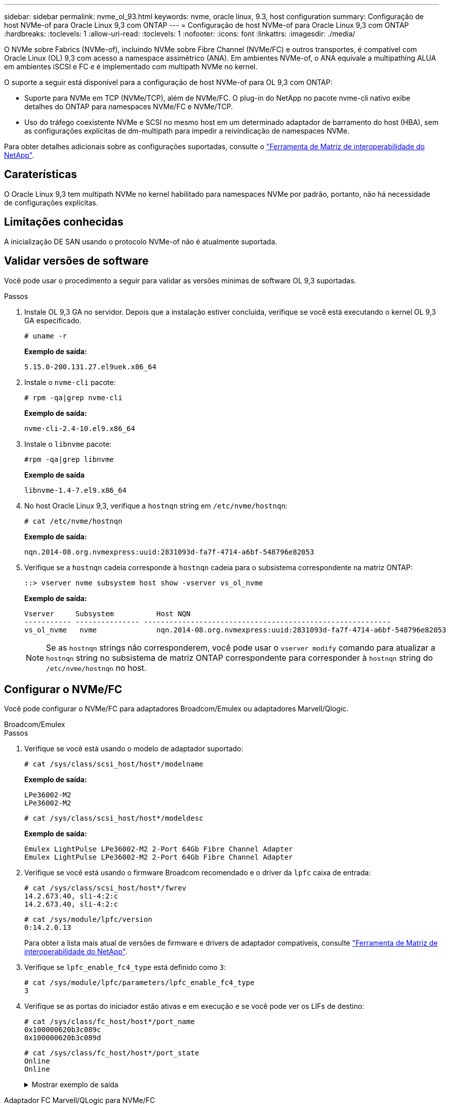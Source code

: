 ---
sidebar: sidebar 
permalink: nvme_ol_93.html 
keywords: nvme, oracle linux, 9.3, host configuration 
summary: Configuração de host NVMe-of para Oracle Linux 9,3 com ONTAP 
---
= Configuração de host NVMe-of para Oracle Linux 9,3 com ONTAP
:hardbreaks:
:toclevels: 1
:allow-uri-read: 
:toclevels: 1
:nofooter: 
:icons: font
:linkattrs: 
:imagesdir: ./media/


[role="lead"]
O NVMe sobre Fabrics (NVMe-of), incluindo NVMe sobre Fibre Channel (NVMe/FC) e outros transportes, é compatível com Oracle Linux (OL) 9,3 com acesso a namespace assimétrico (ANA). Em ambientes NVMe-of, o ANA equivale a multipathing ALUA em ambientes iSCSI e FC e é implementado com multipath NVMe no kernel.

O suporte a seguir está disponível para a configuração de host NVMe-of para OL 9,3 com ONTAP:

* Suporte para NVMe em TCP (NVMe/TCP), além de NVMe/FC. O plug-in do NetApp no pacote nvme-cli nativo exibe detalhes do ONTAP para namespaces NVMe/FC e NVMe/TCP.
* Uso do tráfego coexistente NVMe e SCSI no mesmo host em um determinado adaptador de barramento do host (HBA), sem as configurações explícitas de dm-multipath para impedir a reivindicação de namespaces NVMe.


Para obter detalhes adicionais sobre as configurações suportadas, consulte o link:https://mysupport.netapp.com/matrix/["Ferramenta de Matriz de interoperabilidade do NetApp"^].



== Caraterísticas

O Oracle Linux 9,3 tem multipath NVMe no kernel habilitado para namespaces NVMe por padrão, portanto, não há necessidade de configurações explícitas.



== Limitações conhecidas

A inicialização DE SAN usando o protocolo NVMe-of não é atualmente suportada.



== Validar versões de software

Você pode usar o procedimento a seguir para validar as versões mínimas de software OL 9,3 suportadas.

.Passos
. Instale OL 9,3 GA no servidor. Depois que a instalação estiver concluída, verifique se você está executando o kernel OL 9,3 GA especificado.
+
[listing]
----
# uname -r
----
+
*Exemplo de saída:*

+
[listing]
----
5.15.0-200.131.27.el9uek.x86_64
----
. Instale o `nvme-cli` pacote:
+
[listing]
----
# rpm -qa|grep nvme-cli
----
+
*Exemplo de saída:*

+
[listing]
----
nvme-cli-2.4-10.el9.x86_64
----
. Instale o `libnvme` pacote:
+
[listing]
----
#rpm -qa|grep libnvme
----
+
*Exemplo de saída*

+
[listing]
----
libnvme-1.4-7.el9.x86_64
----
. No host Oracle Linux 9,3, verifique a `hostnqn` string em `/etc/nvme/hostnqn`:
+
[listing]
----
# cat /etc/nvme/hostnqn
----
+
*Exemplo de saída:*

+
[listing]
----
nqn.2014-08.org.nvmexpress:uuid:2831093d-fa7f-4714-a6bf-548796e82053
----
. Verifique se a `hostnqn` cadeia corresponde à `hostnqn` cadeia para o subsistema correspondente na matriz ONTAP:
+
[listing]
----
::> vserver nvme subsystem host show -vserver vs_ol_nvme
----
+
*Exemplo de saída:*

+
[listing]
----
Vserver     Subsystem          Host NQN
----------- --------------- ----------------------------------------------------------
vs_ol_nvme   nvme              nqn.2014-08.org.nvmexpress:uuid:2831093d-fa7f-4714-a6bf-548796e82053
----
+

NOTE: Se as `hostnqn` strings não corresponderem, você pode usar o `vserver modify` comando para atualizar a `hostnqn` string no subsistema de matriz ONTAP correspondente para corresponder à `hostnqn` string do `/etc/nvme/hostnqn` no host.





== Configurar o NVMe/FC

Você pode configurar o NVMe/FC para adaptadores Broadcom/Emulex ou adaptadores Marvell/Qlogic.

[role="tabbed-block"]
====
.Broadcom/Emulex
--
.Passos
. Verifique se você está usando o modelo de adaptador suportado:
+
[listing]
----
# cat /sys/class/scsi_host/host*/modelname
----
+
*Exemplo de saída:*

+
[listing]
----
LPe36002-M2
LPe36002-M2
----
+
[listing]
----
# cat /sys/class/scsi_host/host*/modeldesc
----
+
*Exemplo de saída:*

+
[listing]
----
Emulex LightPulse LPe36002-M2 2-Port 64Gb Fibre Channel Adapter
Emulex LightPulse LPe36002-M2 2-Port 64Gb Fibre Channel Adapter
----
. Verifique se você está usando o firmware Broadcom recomendado e o driver da `lpfc` caixa de entrada:
+
[listing]
----
# cat /sys/class/scsi_host/host*/fwrev
14.2.673.40, sli-4:2:c
14.2.673.40, sli-4:2:c
----
+
[listing]
----
# cat /sys/module/lpfc/version
0:14.2.0.13
----
+
Para obter a lista mais atual de versões de firmware e drivers de adaptador compatíveis, consulte link:https://mysupport.netapp.com/matrix/["Ferramenta de Matriz de interoperabilidade do NetApp"^].

. Verifique se `lpfc_enable_fc4_type` está definido como `3`:
+
[listing]
----
# cat /sys/module/lpfc/parameters/lpfc_enable_fc4_type
3
----
. Verifique se as portas do iniciador estão ativas e em execução e se você pode ver os LIFs de destino:
+
[listing]
----
# cat /sys/class/fc_host/host*/port_name
0x100000620b3c089c
0x100000620b3c089d

----
+
[listing]
----

# cat /sys/class/fc_host/host*/port_state
Online
Online
----
+
.Mostrar exemplo de saída
[%collapsible]
=====
[listing]
----
# cat /sys/class/scsi_host/host*/nvme_info
NVME Initiator Enabled
XRI Dist lpfc0 Total 6144 IO 5894 ELS 250
NVME LPORT lpfc0 WWPN x100000620b3c089c WWNN x200000620b3c089c DID x062f00 ONLINE
NVME RPORT       WWPN x2019d039ea9ea480 WWNN x2018d039ea9ea480 DID x061b06 TARGET DISCSRVC ONLINE
NVME RPORT       WWPN x201cd039ea9ea480 WWNN x2018d039ea9ea480 DID x062706 TARGET DISCSRVC ONLINE

NVME Statistics
LS: Xmt 0000000f03 Cmpl 0000000efa Abort 0000004a
LS XMIT: Err 00000009  CMPL: xb 0000004a Err 0000004a
Total FCP Cmpl 00000000b9b3486a Issue 00000000b97ba0d2 OutIO ffffffffffc85868
abort 00000afc noxri 00000000 nondlp 00002e34 qdepth 00000000 wqerr 00000000 err 00000000
FCP CMPL: xb 0000138c Err 00014750

NVME Initiator Enabled
XRI Dist lpfc1 Total 6144 IO 5894 ELS 250
NVME LPORT lpfc1 WWPN x100000620b3c089d WWNN x200000620b3c089d DID x062400 ONLINE
NVME RPORT       WWPN x201ad039ea9ea480 WWNN x2018d039ea9ea480 DID x060206 TARGET DISCSRVC ONLINE
NVME RPORT       WWPN x201dd039ea9ea480 WWNN x2018d039ea9ea480 DID x061305 TARGET DISCSRVC ONLINE

NVME Statistics
LS: Xmt 0000000b40 Cmpl 0000000b40 Abort 00000000
LS XMIT: Err 00000000  CMPL: xb 00000000 Err 00000000
Total FCP Cmpl 00000000b9a9f03f Issue 00000000b96e622e OutIO ffffffffffc471ef
abort 0000090d noxri 00000000 nondlp 00003b3f qdepth 00000000 wqerr 00000000 err 00000000
FCP CMPL: xb 000010a5 Err 000147e4
----
=====


--
.Adaptador FC Marvell/QLogic para NVMe/FC
--
O driver nativo da caixa de entrada qla2xxx incluído no kernel OL 9,3 GA tem as correções upstream mais recentes. Essas correções são essenciais para o suporte ao ONTAP.

.Passos
. Verifique se você está executando o driver de adaptador e as versões de firmware compatíveis:
+
[listing]
----
# cat /sys/class/fc_host/host*/symbolic_name
QLE2872 FW:v9.14.02 DVR:v 10.02.09.100-k
QLE2872 FW:v9.14.02 DVR:v 10.02.09.100-k
----
. Verifique se `ql2xnvmeenable` está definido. Isso permite que o adaptador Marvell funcione como um iniciador NVMe/FC:
+
[listing]
----
# cat /sys/module/qla2xxx/parameters/ql2xnvmeenable
1
----


--
====


=== Ativar tamanho de e/S 1MB (opcional)

O ONTAP relata um MDTS (MAX Data Transfer Size) de 8 nos dados do controlador de identificação. Isso significa que o tamanho máximo da solicitação de e/S pode ser de até 1MBMB. Para emitir solicitações de e/S de tamanho 1 MB para um host NVMe/FC Broadcom, você deve aumentar `lpfc` o valor `lpfc_sg_seg_cnt` do parâmetro para 256 do valor padrão 64.


NOTE: As etapas a seguir não se aplicam a hosts Qlogic NVMe/FC.

.Passos
. Defina `lpfc_sg_seg_cnt` o parâmetro como 256:
+
[listing]
----
cat /etc/modprobe.d/lpfc.conf
----
+
[listing]
----
options lpfc lpfc_sg_seg_cnt=256
----
. Execute o `dracut -f` comando e reinicie o host:
. Verifique se `lpfc_sg_seg_cnt` é 256:
+
[listing]
----
cat /sys/module/lpfc/parameters/lpfc_sg_seg_cnt
----
+
O valor esperado é 256.





== Configurar o NVMe/TCP

O NVMe/TCP não tem uma funcionalidade de conexão automática. Portanto, você precisa executar a funcionalidade de conexão NVMe/TCP ou conetar-all manualmente para descobrir os subsistemas e namespaces NVMe/TCP. Você pode usar o procedimento a seguir para configurar o NVMe/TCP.

.Passos
. Verifique se a porta do iniciador pode buscar os dados da página de log de descoberta nas LIFs NVMe/TCP suportadas:
+
[listing]
----
nvme discover -t tcp -w host-traddr -a traddr
----
+
.Mostrar exemplo
[%collapsible]
====
[listing]
----
# nvme discover -t tcp -w 192.168.166.4 -a 192.168.166.56

Discovery Log Number of Records 4, Generation counter 10
=====Discovery Log Entry 0======
trtype:  tcp
adrfam:  ipv4
subtype: current discovery subsystem
treq:    not specified
portid:  2
trsvcid: 8009
subnqn:  nqn.1992-08.com.netapp:sn.337a0392d58011ee9764d039eab0dadd:discovery
traddr:  192.168.165.56
eflags:  explicit discovery connections, duplicate discovery information
sectype: none
=====Discovery Log Entry 1======
trtype:  tcp
adrfam:  ipv4
subtype: current discovery subsystem
treq:    not specified
portid:  1
trsvcid: 8009
subnqn:  nqn.1992-08.com.netapp:sn.337a0392d58011ee9764d039eab0dadd:discovery
traddr:  192.168.166.56
eflags:  explicit discovery connections, duplicate discovery information
sectype: none
=====Discovery Log Entry 2======
trtype:  tcp
adrfam:  ipv4
subtype: nvme subsystem
treq:    not specified
portid:  2
trsvcid: 4420
subnqn:  nqn.1992-08.com.netapp:sn.337a0392d58011ee9764d039eab0dadd:subsystem.rhel_95
traddr:  192.168.165.56
eflags:  none
sectype: none
..........
----
====
. Verifique se as outras combinações de LIF entre iniciador e destino do NVMe/TCP podem obter com êxito os dados da página de log de descoberta:
+
[listing]
----
nvme discover -t tcp -w host-traddr -a traddr
----
+
*Exemplo de saída:*

+
[listing]
----
# nvme discover -t tcp -w 192.168.166.4 -a 192.168.166.56
# nvme discover -t tcp -w 192.168.165.3 -a 192.168.165.56
----
. Execute o `nvme connect-all` comando em todos os LIFs de destino iniciador NVMe/TCP suportados nos nós:
+
[listing]
----
nvme connect-all -t tcp -w host-traddr -a traddr -l <ctrl_loss_timeout_in_seconds>
----
+
*Exemplo de saída:*

+
[listing]
----
# nvme connect-all -t tcp -w 192.168.166.4 -a 192.168.166.56 -l -1
# nvme connect-all -t tcp -w 192.168.165.3 -a 192.168.165.56 -l -1
----
+

NOTE: A NetApp recomenda definir `ctrl-loss-tmo` a opção para `-1` que o iniciador NVMe/TCP tente se reconetar indefinidamente em caso de perda de caminho.





== Validar o NVMe-of

Use o procedimento a seguir para validar o NVMe-of.

.Passos
. Verifique as seguintes configurações de NVMe/FC no host OL 9,3:
+
[listing]
----
# cat /sys/module/nvme_core/parameters/multipath
Y
----
+
[listing]
----
# cat /sys/class/nvme-subsystem/nvme-subsys*/model
NetApp ONTAP Controller
NetApp ONTAP Controller
----
+
[listing]
----
# cat /sys/class/nvme-subsystem/nvme-subsys*/iopolicy
round-robin
round-robin
----
. Verifique se os namespaces são criados e descobertos corretamente no host:
+
[listing]
----
# nvme list
----
+
*Exemplo de saída:*

+
[listing]
----
Node         SN                   Model
---------------------------------------------------------
/dev/nvme0n1 814vWBNRwf9HAAAAAAAB NetApp ONTAP Controller
/dev/nvme0n2 814vWBNRwf9HAAAAAAAB NetApp ONTAP Controller
/dev/nvme0n3 814vWBNRwf9HAAAAAAAB NetApp ONTAP Controller


Namespace Usage    Format             FW             Rev
-----------------------------------------------------------
1                 21.47 GB / 21.47 GB  4 KiB + 0 B   FFFFFFFF
2                 21.47 GB / 21.47 GB  4 KiB + 0 B  FFFFFFFF
3	                21.47 GB/ 21.47 GB 4 KiB + 0 B   FFFFFFFF

----
. Verifique se o estado do controlador de cada caminho está ativo e tem o status ANA correto:
+
[role="tabbed-block"]
====
.NVMe/FC
--
[listing]
----
# nvme list-subsys /dev/nvme0n1
----
*Exemplo de saída:*

[listing]
----
nvme-subsys5 - NQN=nqn.1992-08.com.netapp:sn.4aa0fa76c92c11eeb301d039eab0dadd:subsystem.rhel_213
\
 +- nvme3 fc traddr=nn-0x2018d039ea9ea480:pn-0x201dd039ea9ea480,host_traddr=nn-0x200000620b3c089d:pn-0x100000620b3c089d live non-optimized
 +- nvme4 fc traddr=nn-0x2018d039ea9ea480:pn-0x201cd039ea9ea480,host_traddr=nn-0x200000620b3c089c:pn-0x100000620b3c089c live non-optimized
 +- nvme6 fc traddr=nn-0x2018d039ea9ea480:pn-0x2019d039ea9ea480,host_traddr=nn-0x200000620b3c089c:pn-0x100000620b3c089c live optimized
 +- nvme7 fc traddr=nn-0x2018d039ea9ea480:pn-0x201ad039ea9ea480,host_traddr=nn-0x200000620b3c089d:pn-0x100000620b3c089d live optimized
----
--
.NVMe/TCP
--
[listing]
----
nvme list-subsys /dev/nvme1n22
----
*Exemplo de saída*

[listing]
----
nvme-subsys1 - NQN=nqn.1992-08.com.netapp:sn.337a0392d58011ee9764d039eab0dadd:subsystem.rhel_95
\
 +- nvme2 tcp traddr=192.168.166.56,trsvcid=4420,host_traddr=192.168.166.4,src_addr=192.168.166.4 live optimized
 +- nvme3 tcp traddr=192.168.165.56,trsvcid=4420,host_traddr=192.168.165.3,src_addr=192.168.165.3 live non-optimized


----
--
====
. Verifique se o plug-in NetApp exibe os valores corretos para cada dispositivo de namespace ONTAP:
+
[role="tabbed-block"]
====
.Coluna
--
[listing]
----
# nvme netapp ontapdevices -o column
----
*Exemplo de saída:*

[listing]
----
Device        Vserver   Namespace Path
----------------------- ------------------------------
/dev/nvme5n6     vs_nvme175                /vol/vol6/ns
/dev/nvme5n7     vs_nvme175                /vol/vol7/ns
/dev/nvme5n8     vs_nvme175                /vol/vol8/ns




NSID       UUID                                   Size
------------------------------------------------------------
6          72b887b1-5fb6-47b8-be0b-33326e2542e2   21.47GB
7          04bf9f6e-9031-40ea-99c7-a1a61b2d7d08   21.47GB
8          264823b1-8e03-4155-80dd-e904237014a4   21.47GB


----
--
.JSON
--
[listing]
----
# nvme netapp ontapdevices -o json
----
*Exemplo de saída*

[listing]
----
{
  "ONTAPdevices":[
    {
      "Device":"/dev/nvme5n1",
      "Vserver":"vs_nvme175",
      "Namespace_Path":"/vol/vol1/ns",
      "NSID":1,
      "UUID":"d4791955-07c9-44fc-b41c-d1c39d3d9b5b",
      "Size":"21.47GB",
      "LBA_Data_Size":4096,
      "Namespace_Size":5242880
    },
    {
      "Device":"/dev/nvme5n10",
      "Vserver":"vs_nvme175",
      "Namespace_Path":"/vol/vol10/ns",
      "NSID":10,
      "UUID":"f3a4ce94-bcc5-4ff0-9e52-e59030bbc97f",
      "Size":"21.47GB",
      "LBA_Data_Size":4096,
      "Namespace_Size":5242880
    },
    {
      "Device":"/dev/nvme5n11",
      "Vserver":"vs_nvme175",
      "Namespace_Path":"/vol/vol11/ns",
      "NSID":11,
      "UUID":"0bf171d2-51f7-4a00-8f6a-0ea2190885a2",
      "Size":"21.47GB",
      "LBA_Data_Size":4096,
      "Namespace_Size":5242880
    },
  ]
}

----
--
====




== Problemas conhecidos

Não há problemas conhecidos para o Oracle Linux 9,3 com a versão ONTAP.
